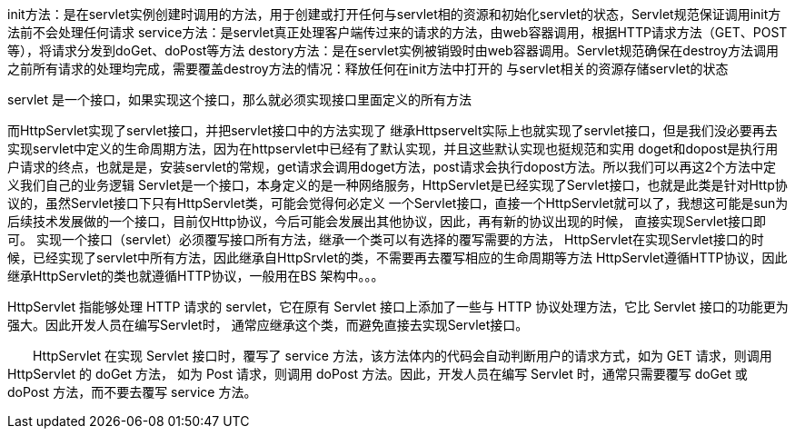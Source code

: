 init方法：是在servlet实例创建时调用的方法，用于创建或打开任何与servlet相的资源和初始化servlet的状态，Servlet规范保证调用init方法前不会处理任何请求
service方法：是servlet真正处理客户端传过来的请求的方法，由web容器调用，根据HTTP请求方法（GET、POST等），将请求分发到doGet、doPost等方法
destory方法：是在servlet实例被销毁时由web容器调用。Servlet规范确保在destroy方法调用之前所有请求的处理均完成，需要覆盖destroy方法的情况：释放任何在init方法中打开的
与servlet相关的资源存储servlet的状态

servlet 是一个接口，如果实现这个接口，那么就必须实现接口里面定义的所有方法

而HttpServlet实现了servlet接口，并把servlet接口中的方法实现了
继承Httpservelt实际上也就实现了servlet接口，但是我们没必要再去实现servlet中定义的生命周期方法，因为在httpservlet中已经有了默认实现，并且这些默认实现也挺规范和实用
doget和dopost是执行用户请求的终点，也就是是，安装servlet的常规，get请求会调用doget方法，post请求会执行dopost方法。所以我们可以再这2个方法中定义我们自己的业务逻辑
Servlet是一个接口，本身定义的是一种网络服务，HttpServlet是已经实现了Servlet接口，也就是此类是针对Http协议的，虽然Servlet接口下只有HttpServlet类，可能会觉得何必定义
一个Servlet接口，直接一个HttpServlet就可以了，我想这可能是sun为后续技术发展做的一个接口，目前仅Http协议，今后可能会发展出其他协议，因此，再有新的协议出现的时候，
直接实现Servlet接口即可。
实现一个接口（servlet）必须覆写接口所有方法，继承一个类可以有选择的覆写需要的方法，
HttpServlet在实现Servlet接口的时候，已经实现了servlet中所有方法，因此继承自HttpSrvlet的类，不需要再去覆写相应的生命周期等方法
HttpServlet遵循HTTP协议，因此继承HttpServlet的类也就遵循HTTP协议，一般用在BS
架构中。。。

HttpServlet 指能够处理 HTTP 请求的 servlet，它在原有 Servlet 接口上添加了一些与 HTTP 协议处理方法，它比 Servlet 接口的功能更为强大。因此开发人员在编写Servlet时，
通常应继承这个类，而避免直接去实现Servlet接口。

　　HttpServlet 在实现 Servlet 接口时，覆写了 service 方法，该方法体内的代码会自动判断用户的请求方式，如为 GET 请求，则调用 HttpServlet 的 doGet 方法，
如为 Post 请求，则调用 doPost 方法。因此，开发人员在编写 Servlet 时，通常只需要覆写 doGet 或 doPost 方法，而不要去覆写 service 方法。
